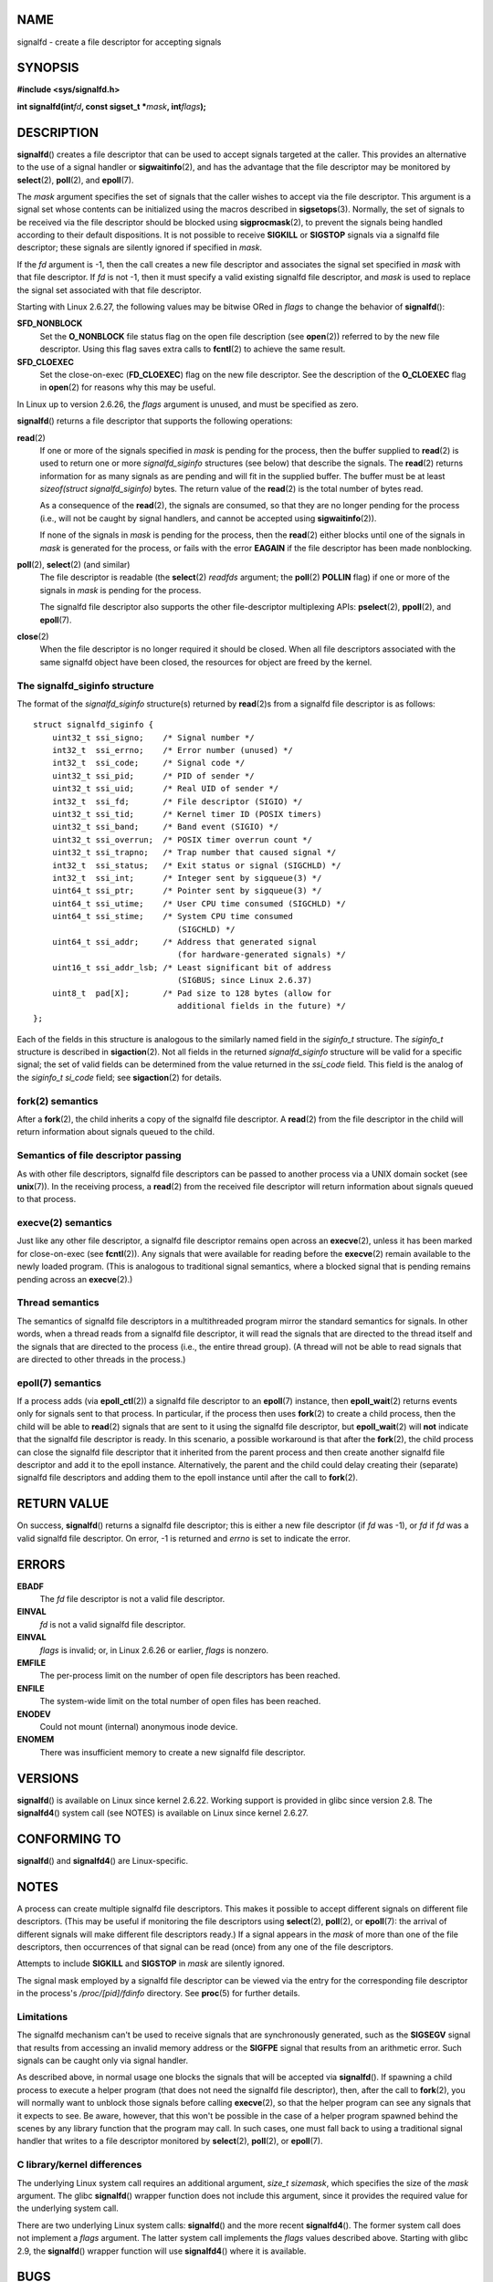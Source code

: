 NAME
====

signalfd - create a file descriptor for accepting signals

SYNOPSIS
========

**#include <sys/signalfd.h>**

**int signalfd(int**\ *fd*\ **, const sigset_t \***\ *mask*\ **,
int**\ *flags*\ **);**

DESCRIPTION
===========

**signalfd**\ () creates a file descriptor that can be used to accept
signals targeted at the caller. This provides an alternative to the use
of a signal handler or **sigwaitinfo**\ (2), and has the advantage that
the file descriptor may be monitored by **select**\ (2), **poll**\ (2),
and **epoll**\ (7).

The *mask* argument specifies the set of signals that the caller wishes
to accept via the file descriptor. This argument is a signal set whose
contents can be initialized using the macros described in
**sigsetops**\ (3). Normally, the set of signals to be received via the
file descriptor should be blocked using **sigprocmask**\ (2), to prevent
the signals being handled according to their default dispositions. It is
not possible to receive **SIGKILL** or **SIGSTOP** signals via a
signalfd file descriptor; these signals are silently ignored if
specified in *mask*.

If the *fd* argument is -1, then the call creates a new file descriptor
and associates the signal set specified in *mask* with that file
descriptor. If *fd* is not -1, then it must specify a valid existing
signalfd file descriptor, and *mask* is used to replace the signal set
associated with that file descriptor.

Starting with Linux 2.6.27, the following values may be bitwise ORed in
*flags* to change the behavior of **signalfd**\ ():

**SFD_NONBLOCK**
   Set the **O_NONBLOCK** file status flag on the open file description
   (see **open**\ (2)) referred to by the new file descriptor. Using
   this flag saves extra calls to **fcntl**\ (2) to achieve the same
   result.

**SFD_CLOEXEC**
   Set the close-on-exec (**FD_CLOEXEC**) flag on the new file
   descriptor. See the description of the **O_CLOEXEC** flag in
   **open**\ (2) for reasons why this may be useful.

In Linux up to version 2.6.26, the *flags* argument is unused, and must
be specified as zero.

**signalfd**\ () returns a file descriptor that supports the following
operations:

**read**\ (2)
   If one or more of the signals specified in *mask* is pending for the
   process, then the buffer supplied to **read**\ (2) is used to return
   one or more *signalfd_siginfo* structures (see below) that describe
   the signals. The **read**\ (2) returns information for as many
   signals as are pending and will fit in the supplied buffer. The
   buffer must be at least *sizeof(struct signalfd_siginfo)* bytes. The
   return value of the **read**\ (2) is the total number of bytes read.

   As a consequence of the **read**\ (2), the signals are consumed, so
   that they are no longer pending for the process (i.e., will not be
   caught by signal handlers, and cannot be accepted using
   **sigwaitinfo**\ (2)).

   If none of the signals in *mask* is pending for the process, then the
   **read**\ (2) either blocks until one of the signals in *mask* is
   generated for the process, or fails with the error **EAGAIN** if the
   file descriptor has been made nonblocking.

**poll**\ (2), **select**\ (2) (and similar)
   The file descriptor is readable (the **select**\ (2) *readfds*
   argument; the **poll**\ (2) **POLLIN** flag) if one or more of the
   signals in *mask* is pending for the process.

   The signalfd file descriptor also supports the other file-descriptor
   multiplexing APIs: **pselect**\ (2), **ppoll**\ (2), and
   **epoll**\ (7).

**close**\ (2)
   When the file descriptor is no longer required it should be closed.
   When all file descriptors associated with the same signalfd object
   have been closed, the resources for object are freed by the kernel.

The signalfd_siginfo structure
------------------------------

The format of the *signalfd_siginfo* structure(s) returned by
**read**\ (2)s from a signalfd file descriptor is as follows:

::

   struct signalfd_siginfo {
       uint32_t ssi_signo;    /* Signal number */
       int32_t  ssi_errno;    /* Error number (unused) */
       int32_t  ssi_code;     /* Signal code */
       uint32_t ssi_pid;      /* PID of sender */
       uint32_t ssi_uid;      /* Real UID of sender */
       int32_t  ssi_fd;       /* File descriptor (SIGIO) */
       uint32_t ssi_tid;      /* Kernel timer ID (POSIX timers)
       uint32_t ssi_band;     /* Band event (SIGIO) */
       uint32_t ssi_overrun;  /* POSIX timer overrun count */
       uint32_t ssi_trapno;   /* Trap number that caused signal */
       int32_t  ssi_status;   /* Exit status or signal (SIGCHLD) */
       int32_t  ssi_int;      /* Integer sent by sigqueue(3) */
       uint64_t ssi_ptr;      /* Pointer sent by sigqueue(3) */
       uint64_t ssi_utime;    /* User CPU time consumed (SIGCHLD) */
       uint64_t ssi_stime;    /* System CPU time consumed
                                 (SIGCHLD) */
       uint64_t ssi_addr;     /* Address that generated signal
                                 (for hardware-generated signals) */
       uint16_t ssi_addr_lsb; /* Least significant bit of address
                                 (SIGBUS; since Linux 2.6.37)
       uint8_t  pad[X];       /* Pad size to 128 bytes (allow for
                                 additional fields in the future) */
   };

Each of the fields in this structure is analogous to the similarly named
field in the *siginfo_t* structure. The *siginfo_t* structure is
described in **sigaction**\ (2). Not all fields in the returned
*signalfd_siginfo* structure will be valid for a specific signal; the
set of valid fields can be determined from the value returned in the
*ssi_code* field. This field is the analog of the *siginfo_t* *si_code*
field; see **sigaction**\ (2) for details.

fork(2) semantics
-----------------

After a **fork**\ (2), the child inherits a copy of the signalfd file
descriptor. A **read**\ (2) from the file descriptor in the child will
return information about signals queued to the child.

Semantics of file descriptor passing
------------------------------------

As with other file descriptors, signalfd file descriptors can be passed
to another process via a UNIX domain socket (see **unix**\ (7)). In the
receiving process, a **read**\ (2) from the received file descriptor
will return information about signals queued to that process.

execve(2) semantics
-------------------

Just like any other file descriptor, a signalfd file descriptor remains
open across an **execve**\ (2), unless it has been marked for
close-on-exec (see **fcntl**\ (2)). Any signals that were available for
reading before the **execve**\ (2) remain available to the newly loaded
program. (This is analogous to traditional signal semantics, where a
blocked signal that is pending remains pending across an
**execve**\ (2).)

Thread semantics
----------------

The semantics of signalfd file descriptors in a multithreaded program
mirror the standard semantics for signals. In other words, when a thread
reads from a signalfd file descriptor, it will read the signals that are
directed to the thread itself and the signals that are directed to the
process (i.e., the entire thread group). (A thread will not be able to
read signals that are directed to other threads in the process.)

epoll(7) semantics
------------------

If a process adds (via **epoll_ctl**\ (2)) a signalfd file descriptor to
an **epoll**\ (7) instance, then **epoll_wait**\ (2) returns events only
for signals sent to that process. In particular, if the process then
uses **fork**\ (2) to create a child process, then the child will be
able to **read**\ (2) signals that are sent to it using the signalfd
file descriptor, but **epoll_wait**\ (2) will **not** indicate that the
signalfd file descriptor is ready. In this scenario, a possible
workaround is that after the **fork**\ (2), the child process can close
the signalfd file descriptor that it inherited from the parent process
and then create another signalfd file descriptor and add it to the epoll
instance. Alternatively, the parent and the child could delay creating
their (separate) signalfd file descriptors and adding them to the epoll
instance until after the call to **fork**\ (2).

RETURN VALUE
============

On success, **signalfd**\ () returns a signalfd file descriptor; this is
either a new file descriptor (if *fd* was -1), or *fd* if *fd* was a
valid signalfd file descriptor. On error, -1 is returned and *errno* is
set to indicate the error.

ERRORS
======

**EBADF**
   The *fd* file descriptor is not a valid file descriptor.

**EINVAL**
   *fd* is not a valid signalfd file descriptor.

**EINVAL**
   *flags* is invalid; or, in Linux 2.6.26 or earlier, *flags* is
   nonzero.

**EMFILE**
   The per-process limit on the number of open file descriptors has been
   reached.

**ENFILE**
   The system-wide limit on the total number of open files has been
   reached.

**ENODEV**
   Could not mount (internal) anonymous inode device.

**ENOMEM**
   There was insufficient memory to create a new signalfd file
   descriptor.

VERSIONS
========

**signalfd**\ () is available on Linux since kernel 2.6.22. Working
support is provided in glibc since version 2.8. The **signalfd4**\ ()
system call (see NOTES) is available on Linux since kernel 2.6.27.

CONFORMING TO
=============

**signalfd**\ () and **signalfd4**\ () are Linux-specific.

NOTES
=====

A process can create multiple signalfd file descriptors. This makes it
possible to accept different signals on different file descriptors.
(This may be useful if monitoring the file descriptors using
**select**\ (2), **poll**\ (2), or **epoll**\ (7): the arrival of
different signals will make different file descriptors ready.) If a
signal appears in the *mask* of more than one of the file descriptors,
then occurrences of that signal can be read (once) from any one of the
file descriptors.

Attempts to include **SIGKILL** and **SIGSTOP** in *mask* are silently
ignored.

The signal mask employed by a signalfd file descriptor can be viewed via
the entry for the corresponding file descriptor in the process's
*/proc/[pid]/fdinfo* directory. See **proc**\ (5) for further details.

Limitations
-----------

The signalfd mechanism can't be used to receive signals that are
synchronously generated, such as the **SIGSEGV** signal that results
from accessing an invalid memory address or the **SIGFPE** signal that
results from an arithmetic error. Such signals can be caught only via
signal handler.

As described above, in normal usage one blocks the signals that will be
accepted via **signalfd**\ (). If spawning a child process to execute a
helper program (that does not need the signalfd file descriptor), then,
after the call to **fork**\ (2), you will normally want to unblock those
signals before calling **execve**\ (2), so that the helper program can
see any signals that it expects to see. Be aware, however, that this
won't be possible in the case of a helper program spawned behind the
scenes by any library function that the program may call. In such cases,
one must fall back to using a traditional signal handler that writes to
a file descriptor monitored by **select**\ (2), **poll**\ (2), or
**epoll**\ (7).

C library/kernel differences
----------------------------

The underlying Linux system call requires an additional argument,
*size_t sizemask*, which specifies the size of the *mask* argument. The
glibc **signalfd**\ () wrapper function does not include this argument,
since it provides the required value for the underlying system call.

There are two underlying Linux system calls: **signalfd**\ () and the
more recent **signalfd4**\ (). The former system call does not implement
a *flags* argument. The latter system call implements the *flags* values
described above. Starting with glibc 2.9, the **signalfd**\ () wrapper
function will use **signalfd4**\ () where it is available.

BUGS
====

In kernels before 2.6.25, the *ssi_ptr* and *ssi_int* fields are not
filled in with the data accompanying a signal sent by **sigqueue**\ (3).

EXAMPLES
========

The program below accepts the signals **SIGINT** and **SIGQUIT** via a
signalfd file descriptor. The program terminates after accepting a
**SIGQUIT** signal. The following shell session demonstrates the use of
the program:

::

   $ ./signalfd_demo
   ^C # Control-C generates SIGINT
   Got SIGINT
   ^C
   Got SIGINT
   ^\                    # Control-\ generates SIGQUIT
   Got SIGQUIT
   $

Program source
--------------

::

   #include <sys/signalfd.h>
   #include <signal.h>
   #include <unistd.h>
   #include <stdlib.h>
   #include <stdio.h>

   #define handle_error(msg) \
       do { perror(msg); exit(EXIT_FAILURE); } while (0)

   int
   main(int argc, char *argv[])
   {
       sigset_t mask;
       int sfd;
       struct signalfd_siginfo fdsi;
       ssize_t s;

       sigemptyset(&mask);
       sigaddset(&mask, SIGINT);
       sigaddset(&mask, SIGQUIT);

       /* Block signals so that they aren't handled
          according to their default dispositions */

       if (sigprocmask(SIG_BLOCK, &mask, NULL) == -1)
           handle_error("sigprocmask");

       sfd = signalfd(-1, &mask, 0);
       if (sfd == -1)
           handle_error("signalfd");

       for (;;) {
           s = read(sfd, &fdsi, sizeof(struct signalfd_siginfo));
           if (s != sizeof(struct signalfd_siginfo))
               handle_error("read");

           if (fdsi.ssi_signo == SIGINT) {
               printf("Got SIGINT\n");
           } else if (fdsi.ssi_signo == SIGQUIT) {
               printf("Got SIGQUIT\n");
               exit(EXIT_SUCCESS);
           } else {
               printf("Read unexpected signal\n");
           }
       }
   }

SEE ALSO
========

**eventfd**\ (2), **poll**\ (2), **read**\ (2), **select**\ (2),
**sigaction**\ (2), **sigprocmask**\ (2), **sigwaitinfo**\ (2),
**timerfd_create**\ (2), **sigsetops**\ (3), **sigwait**\ (3),
**epoll**\ (7), **signal**\ (7)
